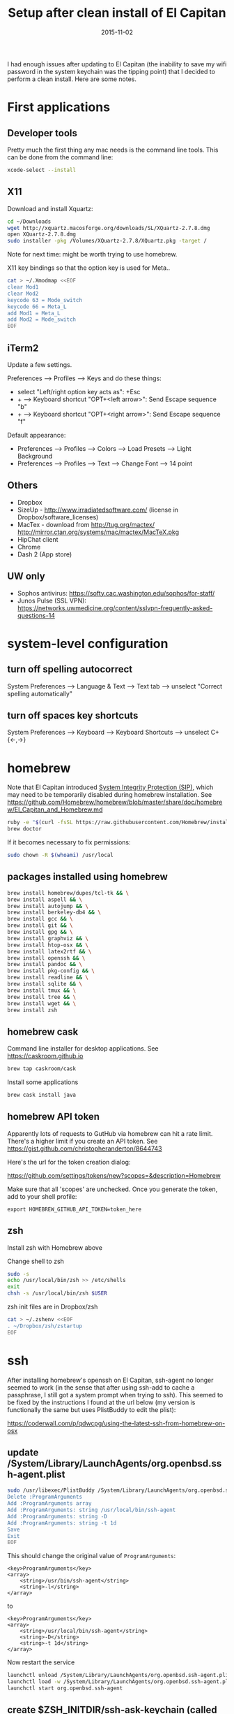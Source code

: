 #+TITLE: Setup after clean install of El Capitan
#+DATE: 2015-11-02
#+CATEGORY: notes
#+PROPERTY: TAGS mac
#+PROPERTY: header-args :eval no
#+OPTIONS: ^:nil

I had enough issues after updating to El Capitan (the inability to save my
wifi password in the system keychain was the tipping point) that I
decided to perform a clean install. Here are some notes.

* First applications

** Developer tools

Pretty much the first thing any mac needs is the command line tools. This can be done from the command line:

#+BEGIN_SRC sh
xcode-select --install
#+END_SRC

** X11

Download and install Xquartz:

#+BEGIN_SRC sh
cd ~/Downloads
wget http://xquartz.macosforge.org/downloads/SL/XQuartz-2.7.8.dmg
open XQuartz-2.7.8.dmg
sudo installer -pkg /Volumes/XQuartz-2.7.8/XQuartz.pkg -target /
#+END_SRC

Note for next time: might be worth trying to use homebrew.

X11 key bindings so that the option key is used for Meta..

#+BEGIN_SRC sh
cat > ~/.Xmodmap <<EOF
clear Mod1
clear Mod2
keycode 63 = Mode_switch
keycode 66 = Meta_L
add Mod1 = Meta_L
add Mod2 = Mode_switch
EOF
#+END_SRC

** iTerm2

Update a few settings.

Preferences --> Profiles --> Keys and do these things:
- select "Left/right option key acts as": +Esc
- + --> Keyboard shortcut "OPT+<left arrow>": Send Escape sequence "b"
- + --> Keyboard shortcut "OPT+<right arrow>": Send Escape sequence "f"

Default appearance:

- Preferences --> Profiles --> Colors --> Load Presets --> Light Background
- Preferences --> Profiles --> Text --> Change Font --> 14 point

** Others

- Dropbox
- SizeUp - http://www.irradiatedsoftware.com/ (license in Dropbox/software_licenses)
- MacTex - download from http://tug.org/mactex/
  http://mirror.ctan.org/systems/mac/mactex/MacTeX.pkg
- HipChat client
- Chrome
- Dash 2 (App store)

** UW only

- Sophos antivirus: https://softy.cac.washington.edu/sophos/for-staff/
- Junos Pulse (SSL VPN): https://networks.uwmedicine.org/content/sslvpn-frequently-asked-questions-14

* system-level configuration
** turn off spelling autocorrect
System Preferences --> Language & Text --> Text tab --> unselect "Correct spelling automatically"
** turn off spaces key shortcuts
System Preferences --> Keyboard --> Keyboard Shortcuts --> unselect C+{<-,->}

* homebrew

Note that El Capitan introduced [[https://en.wikipedia.org/wiki/System_Integrity_Protection][System Integrity Protection (SIP)]], which may need to be temporarily disabled during homebrew installation. See https://github.com/Homebrew/homebrew/blob/master/share/doc/homebrew/El_Capitan_and_Homebrew.md

#+BEGIN_SRC sh
ruby -e "$(curl -fsSL https://raw.githubusercontent.com/Homebrew/install/master/install)"
brew doctor
#+END_SRC

If it becomes necessary to fix permissions:

#+BEGIN_SRC sh
sudo chown -R $(whoami) /usr/local
#+END_SRC

** packages installed using homebrew

#+BEGIN_SRC sh
brew install homebrew/dupes/tcl-tk && \
brew install aspell && \
brew install autojump && \
brew install berkeley-db4 && \
brew install gcc && \
brew install git && \
brew install gpg && \
brew install graphviz && \
brew install htop-osx && \
brew install latex2rtf && \
brew install openssh && \
brew install pandoc && \
brew install pkg-config && \
brew install readline && \
brew install sqlite && \
brew install tmux && \
brew install tree && \
brew install wget && \
brew install zsh
#+END_SRC

** homebrew cask

Command line installer for desktop applications. See https://caskroom.github.io

#+BEGIN_SRC sh
brew tap caskroom/cask
#+END_SRC

Install some applications

#+BEGIN_SRC sh
brew cask install java
#+END_SRC

** homebrew API token

Apparently lots of requests to GutHub via homebrew can hit a rate limit. There's a higher limit if you create an API token. See https://gist.github.com/christopheranderton/8644743

Here's the url for the token creation dialog:

https://github.com/settings/tokens/new?scopes=&description=Homebrew

Make sure that all 'scopes' are unchecked. Once you generate the token, add to your shell profile:

: export HOMEBREW_GITHUB_API_TOKEN=token_here

** zsh

Install zsh with Homebrew above

Change shell to zsh

#+BEGIN_SRC sh
sudo -s
echo /usr/local/bin/zsh >> /etc/shells
exit
chsh -s /usr/local/bin/zsh $USER
#+END_SRC

zsh init files are in Dropbox/zsh

#+BEGIN_SRC sh
cat > ~/.zshenv <<EOF
. ~/Dropbox/zsh/zstartup
EOF
#+END_SRC

* ssh

After installing homebrew's openssh on El Capitan, ssh-agent no longer
seemed to work (in the sense that after using ssh-add to cache a
passphrase, I still got a system prompt when trying to ssh). This
seemed to be fixed by the instructions I found at the url below (my
version is functionally the same but uses PlistBuddy to edit the
plist):

https://coderwall.com/p/qdwcpg/using-the-latest-ssh-from-homebrew-on-osx

** update /System/Library/LaunchAgents/org.openbsd.ssh-agent.plist

#+BEGIN_SRC sh
sudo /usr/libexec/PlistBuddy /System/Library/LaunchAgents/org.openbsd.ssh-agent.plist<<EOF
Delete :ProgramArguments
Add :ProgramArguments array
Add :ProgramArguments: string /usr/local/bin/ssh-agent
Add :ProgramArguments: string -D
Add :ProgramArguments: string -t 1d
Save
Exit
EOF
#+END_SRC

This should change the original value of =ProgramArguments=:

#+BEGIN_EXAMPLE
<key>ProgramArguments</key>
<array>
	<string>/usr/bin/ssh-agent</string>
	<string>-l</string>
</array>
#+END_EXAMPLE

to

#+BEGIN_EXAMPLE
<key>ProgramArguments</key>
<array>
	<string>/usr/local/bin/ssh-agent</string>
	<string>-D</string>
	<string>-t 1d</string>
</array>
#+END_EXAMPLE

Now restart the service

#+BEGIN_SRC sh
launchctl unload /System/Library/LaunchAgents/org.openbsd.ssh-agent.plist
launchctl load -w /System/Library/LaunchAgents/org.openbsd.ssh-agent.plist
launchctl start org.openbsd.ssh-agent
#+END_SRC

** create $ZSH_INITDIR/ssh-ask-keychain (called from start_ssh_agent.zsh)

#+BEGIN_SRC sh :results output :export results :eval yes
cat ~/Dropbox/zsh/ssh-ask-keychain
#+END_SRC

** create $ZSH_INITDIR/start_ssh_agent.zsh

(either as a file sourced from .zshrc, or as a code block in a login script)

#+BEGIN_SRC sh :results output :export results :eval yes
cat ~/Dropbox/zsh/ssh_environ.zsh
#+END_SRC

* git

 : git config --global user.name "My Name"
 : git config --global user.email me@email.com

* emacs

Install emacs24 binary from http://emacsformacosx.com/

http://emacsformacosx.com/emacs-builds/Emacs-24.5-1-universal.dmg

Check out my .emacs.d

#+BEGIN_SRC sh
cd ~
git clone git@github.com:nhoffman/.emacs.d.git
git submodule init
git submodule update
#+END_SRC

* python

Use homebrew - see
https://github.com/Homebrew/homebrew/blob/master/share/doc/homebrew/Homebrew-and-Python.md

Run =brew info python= for required and optional dependencies
(installed above).

#+BEGIN_SRC sh
brew install python --with-berkeley-db4 --with-tcl-tk
brew linkapps python
pip install -U pip
pip install -U setuptools
pip install -U virtualenv
#+END_SRC

Install some python packages using homebrew - these are time consuming to install otherwise.

#+BEGIN_SRC sh
brew install homebrew/python/numpy
#+END_SRC

Install some other packages to the system using pip.

For elpy:

#+BEGIN_SRC sh
pip install -r <(curl https://raw.githubusercontent.com/jorgenschaefer/elpy/master/requirements.txt)
#+END_SRC

ansible

#+BEGIN_SRC sh
sudo mkdir /usr/share/ansible
sudo chown -R $(whoami) /usr/share/ansible
pip install ansible
#+END_SRC

Others

#+BEGIN_SRC sh
pip install csvkit
pip install reportlab
pip install scons
pip install jinja2
#+END_SRC

* R

Really doubling down on homebrew this time around:

#+BEGIN_SRC sh
brew tap homebrew/science
brew install r
#+END_SRC

#+BEGIN_SRC sh
R --slave << EOF
packages <- c("ape", "sqldf", "ROCR", "lattice", "RSQLite", "latticeExtra", "argparse", "data.table")
install.packages(packages, repos="http://cran.fhcrc.org/", dependencies=TRUE, clean=TRUE)
EOF
#+END_SRC

* mail

http://www.washington.edu/itconnect/connect/email/uw-email/configuring/os-x-mail6/

* sshfs

Provided by the project http://osxfuse.github.io/ - the links below
are for binaries provided as installers.

#+BEGIN_SRC sh
cd ~/Downloads
wget http://sourceforge.net/projects/osxfuse/files/osxfuse-2.8.2/osxfuse-2.8.2.dmg
wget https://github.com/osxfuse/sshfs/releases/download/osxfuse-sshfs-2.5.0/sshfs-2.5.0.pkg
#+END_SRC

* wkhtmltopdf

#+BEGIN_SRC sh
cd ~/Downloads
wget 'http://wkhtmltopdf.googlecode.com/files/wkhtmltopdf.dmg'
open wkhtmltopdf.dmg
cp -r /Volumes/wkhtmltopdf/wkhtmltopdf.app /Applications
#+END_SRC

Now create an alias:

#+BEGIN_SRC sh
alias wkhtmltopdf='/Applications/wkhtmltopdf.app/Contents/MacOS/wkhtmltopdf'
#+END_SRC

